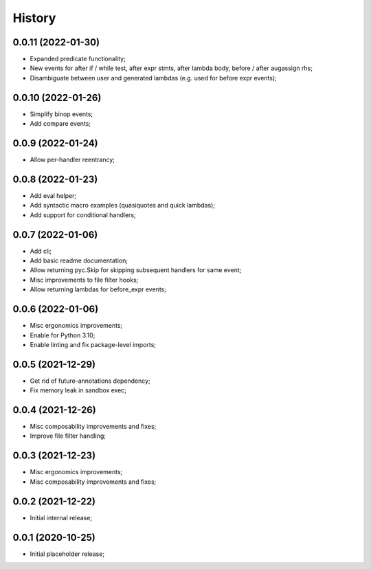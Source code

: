 History
=======

0.0.11 (2022-01-30)
------------------
* Expanded predicate functionality;
* New events for after if / while test, after expr stmts, after lambda body, before / after augassign rhs;
* Disambiguate between user and generated lambdas (e.g. used for before expr events);

0.0.10 (2022-01-26)
------------------
* Simplify binop events;
* Add compare events;

0.0.9 (2022-01-24)
------------------
* Allow per-handler reentrancy;

0.0.8 (2022-01-23)
------------------
* Add eval helper;
* Add syntactic macro examples (quasiquotes and quick lambdas);
* Add support for conditional handlers;

0.0.7 (2022-01-06)
------------------
* Add cli;
* Add basic readme documentation;
* Allow returning pyc.Skip for skipping subsequent handlers for same event;
* Misc improvements to file filter hooks;
* Allow returning lambdas for before_expr events;

0.0.6 (2022-01-06)
------------------
* Misc ergonomics improvements;
* Enable for Python 3.10;
* Enable linting and fix package-level imports;

0.0.5 (2021-12-29)
------------------
* Get rid of future-annotations dependency;
* Fix memory leak in sandbox exec;

0.0.4 (2021-12-26)
------------------
* Misc composability improvements and fixes;
* Improve file filter handling;

0.0.3 (2021-12-23)
------------------
* Misc ergonomics improvements;
* Misc composability improvements and fixes;

0.0.2 (2021-12-22)
------------------
* Initial internal release;

0.0.1 (2020-10-25)
------------------
* Initial placeholder release;
